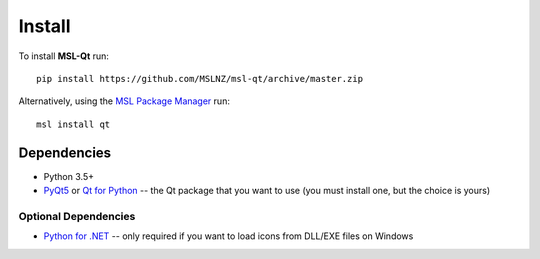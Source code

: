 =======
Install
=======

To install **MSL-Qt** run::

   pip install https://github.com/MSLNZ/msl-qt/archive/master.zip

Alternatively, using the `MSL Package Manager`_ run::

   msl install qt

Dependencies
------------
* Python 3.5+
* PyQt5_ or `Qt for Python`_ -- the Qt package that you want to use (you must install one, but the choice is yours)

Optional Dependencies
+++++++++++++++++++++
* `Python for .NET`_ -- only required if you want to load icons from DLL/EXE files on Windows

.. _MSL Package Manager: http://msl-package-manager.readthedocs.io/en/latest/?badge=latest
.. _PyQt5: https://pypi.org/project/PyQt5/
.. _Qt for Python: https://pypi.org/project/PySide2/
.. _Python for .NET: https://pypi.org/project/pythonnet/
